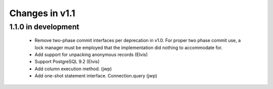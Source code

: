 Changes in v1.1
===============

1.1.0 in development
--------------------

 * Remove two-phase commit interfaces per deprecation in v1.0.
   For proper two phase commit use, a lock manager must be employed that
   the implementation did nothing to accommodate for.
 * Add support for unpacking anonymous records (Elvis)
 * Support PostgreSQL 9.2 (Elvis)
 * Add column execution method. (jwp)
 * Add one-shot statement interface. Connection.query (jwp)
